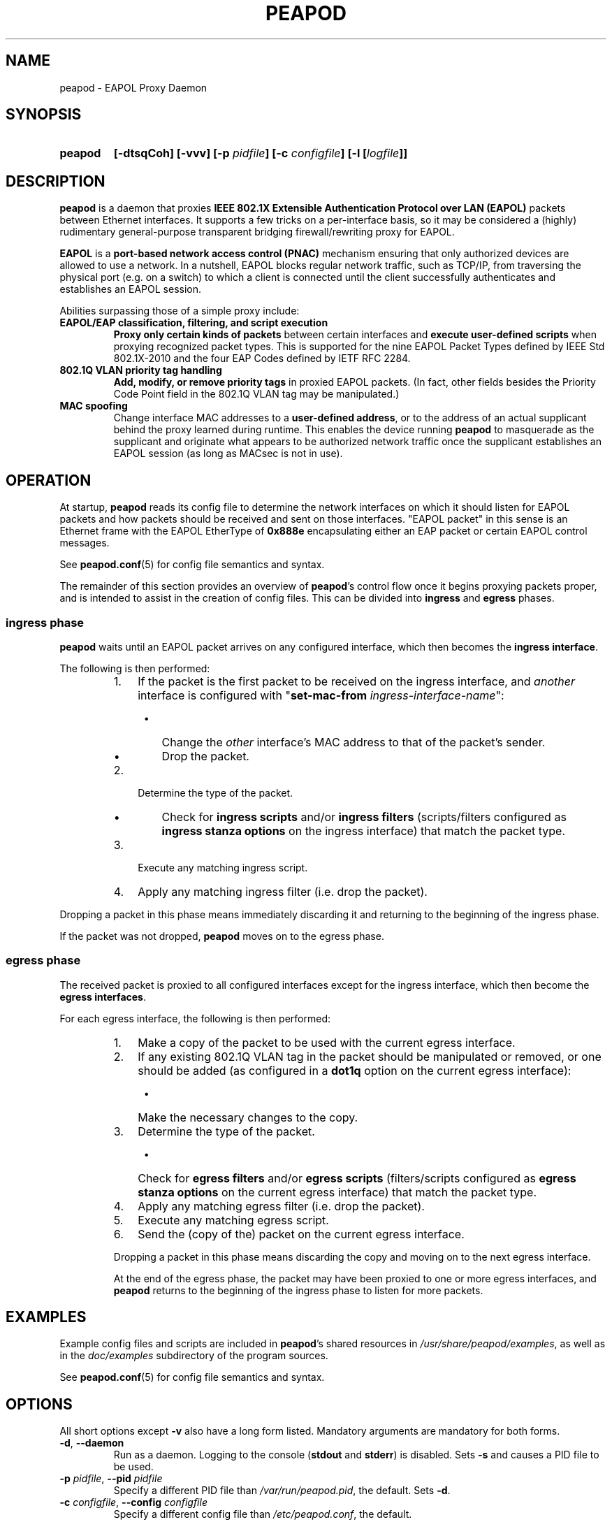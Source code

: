 .TH PEAPOD 8 "May 30 2018" "peapod" ""


.SH NAME

peapod \- EAPOL Proxy Daemon


.SH SYNOPSIS

.TP 7
.B peapod
.B "[\-dtsqCoh]"
.B "[\-vvv]"
.BI "[\-p " pidfile "]"
.BI "[\-c " configfile "]"
.BI "[\-l [" logfile "]]"


.SH DESCRIPTION

.B peapod
is a daemon that proxies
.B "IEEE 802.1X Extensible Authentication Protocol over LAN (EAPOL)"
packets between Ethernet interfaces. It supports a few tricks on a
per\-interface basis, so it may be considered a (highly) rudimentary
general\-purpose transparent bridging firewall/rewriting proxy for EAPOL.

.B EAPOL
is a
.B "port\-based network access control (PNAC)"
mechanism ensuring that only authorized devices are allowed to use a network.
In a nutshell, EAPOL blocks regular network traffic, such as TCP/IP, from
traversing the physical port (e.g. on a switch) to which a client is connected
until the client successfully authenticates and establishes an EAPOL session.

Abilities surpassing those of a simple proxy include:

.TP
.B "EAPOL/EAP classification, filtering, and script execution"
.B "Proxy only certain kinds of packets"
between certain interfaces and
.B "execute user\-defined scripts"
when proxying recognized packet types.
This is supported for the nine EAPOL Packet Types defined by IEEE Std
802.1X\-2010 and the four EAP Codes defined by IETF RFC 2284.

.TP
.B "802.1Q VLAN priority tag handling"
.B "Add, modify, or remove priority tags"
in proxied EAPOL packets. (In fact, other fields besides the Priority Code
Point field in the 802.1Q VLAN tag may be manipulated.)

.TP
.B "MAC spoofing"
Change interface MAC addresses to a
.BR "user\-defined address" ,
or to the address of an actual supplicant behind the proxy learned during
runtime. This enables the device running
.B peapod
to masquerade as the supplicant and originate what appears to be authorized
network traffic once the supplicant establishes an EAPOL session (as long as
MACsec is not in use).


.SH OPERATION

At startup,
.B peapod
reads its config file to determine the network interfaces on which it should
listen for EAPOL packets and how packets should be received and sent on those
interfaces. \(dqEAPOL packet\(dq in this sense is an Ethernet frame with the
EAPOL EtherType of
.B 0x888e
encapsulating either an EAP packet or certain EAPOL control messages.

See
.BR peapod.conf (5)
for config file semantics and syntax.

The remainder of this section provides an overview of
.BR peapod 's
control flow once it begins proxying packets proper, and is intended to assist
in the creation of config files. This can be divided into
.B ingress
and
.B egress
phases.

.SS "ingress phase"
.B peapod
waits until an EAPOL packet arrives on any configured interface, which then
becomes the
.BR "ingress interface" .

The following is then performed:

.RS
.IP "1. " 3
If the packet is the first packet to be received on the ingress interface, and
.I another
interface is configured with
.RB \(dq set\-mac\-from
.IR ingress\-interface\-name \(dq:
.RS 4
.IP \(bu 2
Change the
.I other
interface's MAC address to that of the packet's sender.
.IP \(bu 2
Drop the packet.
.RE
.IP "2. " 3
Determine the type of the packet.
.RS 4
.IP \(bu 2
Check for
.B "ingress scripts"
and/or
.B "ingress filters"
(scripts/filters configured as
.B "ingress stanza options"
on the ingress interface) that match the packet type.
.RE
.IP "3. " 3
Execute any matching ingress script.
.IP "4. " 3
Apply any matching ingress filter (i.e. drop the packet).
.RE

.PP
Dropping a packet in this phase means immediately discarding it and returning
to the beginning of the ingress phase.

If the packet was not dropped,
.B peapod
moves on to the egress phase.

.SS "egress phase"
The received packet is proxied to all configured interfaces except for the
ingress interface, which then become the
.BR "egress interfaces" .

For each egress interface, the following is then performed:

.RS
.IP "1. " 3
Make a copy of the packet to be used with the current egress interface.
.IP "2. " 3
If any existing 802.1Q VLAN tag in the packet should be manipulated or removed,
or one should be added (as configured in a
.B dot1q
option on the current egress interface):
.RS 4
.IP \(bu 2
Make the necessary changes to the copy.
.RE
.IP "3. " 3
Determine the type of the packet.
.RS 4
.IP \(bu 2
Check for
.B "egress filters"
and/or
.B "egress scripts"
(filters/scripts configured as
.B "egress stanza options"
on the current egress interface) that match the packet type.
.RE
.IP "4. " 3
Apply any matching egress filter (i.e. drop the packet).
.IP "5. " 3
Execute any matching egress script.
.IP "6. " 3
Send the (copy of the) packet on the current egress interface.

.PP
Dropping a packet in this phase means discarding the copy and moving on to the
next egress interface.

At the end of the egress phase, the packet may have been proxied to one or more
egress interfaces, and
.B peapod
returns to the beginning of the ingress phase to listen for more packets.


.SH EXAMPLES

Example config files and scripts are included in
.BR peapod 's
shared resources in
.IR "/usr/share/peapod/examples" ,
as well as in the
.I "doc/examples"
subdirectory of the program sources.

See
.BR peapod.conf (5)
for config file semantics and syntax.


.SH OPTIONS

All short options except
.B "\-v"
also have a long form listed. Mandatory arguments are mandatory for both forms.

.TP
.BR "\-d" , " \-\-daemon"
Run as a daemon. Logging to the console
.RB ( stdout
and
.BR stderr )
is disabled. Sets
.B \-s
and causes a PID file to be used.

.TP
.BR "\-p " \f[I]pidfile\f[R], " \f[B]\-\-pid " \f[I]pidfile
Specify a different PID file than
.IR /var/run/peapod.pid ,
the default. Sets
.BR \-d .

.TP
.BR "\-c " \f[I]configfile\f[R], " \f[B]\-\-config " \f[I]configfile
Specify a different config file than
.IR /etc/peapod.conf ,
the default.

A config file is required. See
.BR peapod.conf (5)
for more details.

.TP
.BR "\-t" , " \-\-test"
Test the config file and exit.

.TP
.BR "\-l " [\f[I]logfile\f[R]], " \-\-log " [\f[I]logfile\f[R]]
Enable logging to a log file. Optionally, specify a different log file than
.IR /var/log/peapod.log ,
the default.

.TP
.BR "\-s" , " \-\-syslog"
Enable logging to syslog. Set automatically by
.B \-d
and
.BR \-p .

.TP
.B "\-v"
Increase log verbosity. Can be specified up to three times. Overridden by the
.B verbosity
option in the config file.

With
.BR "\-v" ,
informational messages are also logged.
.br
With
.BR "\-vv" ,
so are debug messages.
.br
With
.BR "\-vvv" ,
so are low\-level debug messages such as Ethernet frame hexdumps. (As these last
are extremely voluble, they are logged only to the console and/or to a log file,
and never to syslog.)

.TP
.BR "\-q" , " \-\-quiet\-script"
Treat script execution notices as informational, so that they are
logged only if at least one
.B "\-v"
was provided.

.TP
.BR "\-C" , " \-\-color"
Colorize logging output to console.

.TP
.BR "\-o", " \-\-oneshot"
Do not restart the proxy after certain errors occur, such as a configured
interface going down unexpectedly.

The default error handling behavior once the
proxy is running is to wait ten seconds between unlimited restart attempts.

.TP
.BR "\-h", " \-\-help"
Print a help message to the console.


.SH FILES

.nf
.I /usr/sbin/peapod
.I /etc/peapod.conf
.I /var/log/peapod.log
.I /var/run/peapod.pid
.fi


.SH BUGS

Definitely. For suggestions, bug reports, contributions, pull requests, etc.,
please contact the author via the project page at
<https://github.com/kangtastic/peapod> or via e\-mail.

While not a bug per se, note that
.BR peapod 's
usefulness is greatly limited on MACsec\-enabled networks.


.SH "SEE ALSO"

.BR peapod.conf (5)


.SH AUTHORS

.nf
James Seo (kangtastic) <kangscinate@gmail.com>
.fi
